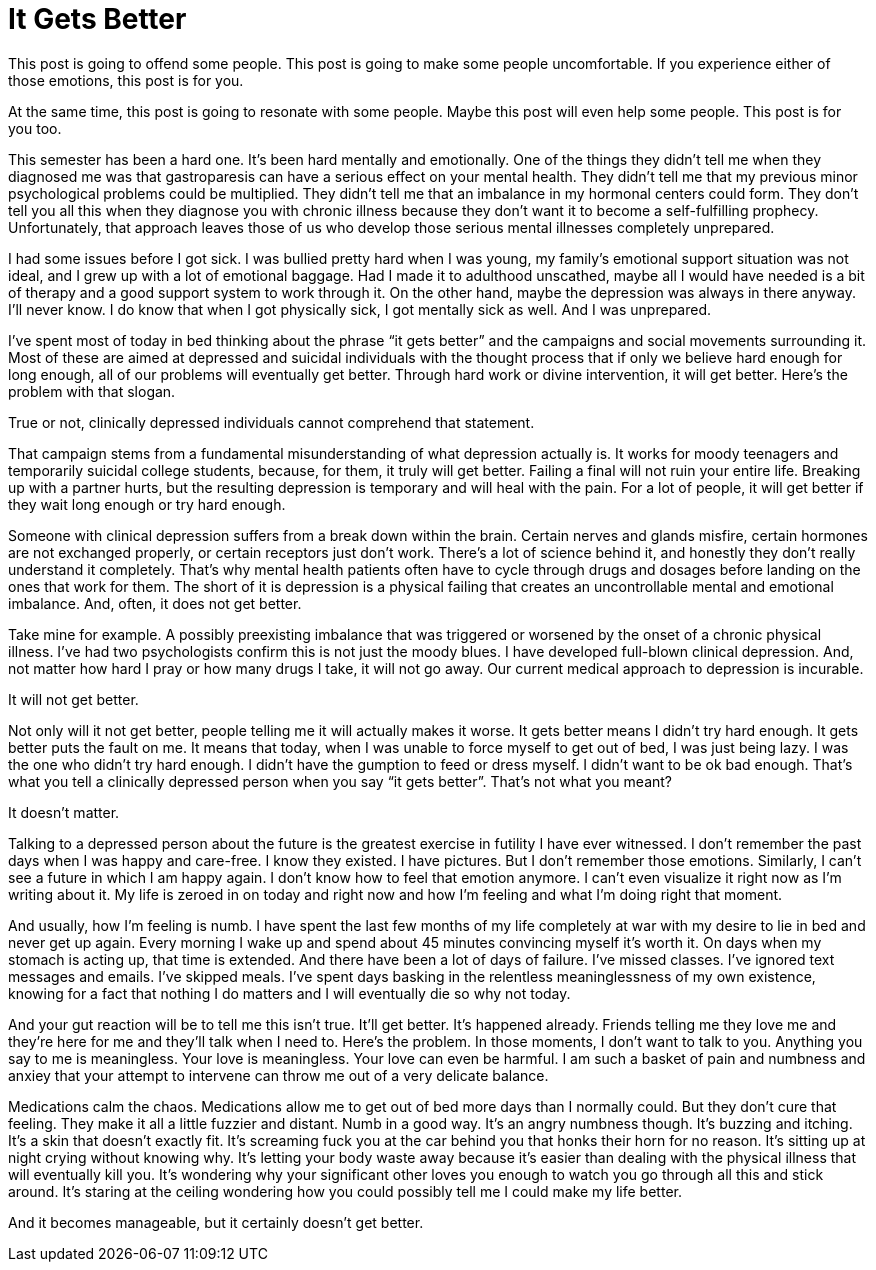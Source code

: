 = It Gets Better
:hp-tags: Mental Illness, Mental Health, Depression

This post is going to offend some people.  This post is going to make some people uncomfortable.  If you experience either of those emotions, this post is for you.

At the same time, this post is going to resonate with some people.  Maybe this post will even help some people.  This post is for you too.

This semester has been a hard one.  It’s been hard mentally and emotionally. One of the things they didn’t tell me when they diagnosed me was that gastroparesis can have a serious effect on your mental health.  They didn’t tell me that my previous minor psychological problems could be multiplied.  They didn’t tell me that an imbalance in my hormonal centers could form.  They don’t tell you all this when they diagnose you with chronic illness because they don’t want it to become a self-fulfilling prophecy.  Unfortunately, that approach leaves those of us who develop those serious mental illnesses completely unprepared.

I had some issues before I got sick.  I was bullied pretty hard when I was young, my family’s emotional support situation was not ideal, and I grew up with a lot of emotional baggage.  Had I made it to adulthood unscathed, maybe all I would have needed is a bit of therapy and a good support system to work through it.  On the other hand, maybe the depression was always in there anyway.  I’ll never know.  I do know that when I got physically sick, I got mentally sick as well.  And I was unprepared.

I’ve spent most of today in bed thinking about the phrase “it gets better” and the campaigns and social movements surrounding it.  Most of these are aimed at depressed and suicidal individuals with the thought process that if only we believe hard enough for long enough, all of our problems will eventually get better.  Through hard work or divine intervention, it will get better.  Here’s the problem with that slogan.

True or not, clinically depressed individuals cannot comprehend that statement.

That campaign stems from a fundamental misunderstanding of what depression actually is.  It works for moody teenagers and temporarily suicidal college students, because, for them, it truly will get better.  Failing a final will not ruin your entire life.  Breaking up with a partner hurts, but the resulting depression is temporary and will heal with the pain.  For a lot of people, it will get better if they wait long enough or try hard enough.

Someone with clinical depression suffers from a break down within the brain.  Certain nerves and glands misfire, certain hormones are not exchanged properly, or certain receptors just don’t work.  There’s a lot of science behind it, and honestly they don’t really understand it completely.  That’s why mental health patients often have to cycle through drugs and dosages before landing on the ones that work for them.  The short of it is depression is a physical failing that creates an uncontrollable mental and emotional imbalance.  And, often, it does not get better.

Take mine for example.  A possibly preexisting imbalance that was triggered or worsened by the onset of a chronic physical illness.  I’ve had two psychologists confirm this is not just the moody blues.  I have developed full-blown clinical depression.  And, not matter how hard I pray or how many drugs I take, it will not go away.  Our current medical approach to depression is incurable.

It will not get better.

Not only will it not get better, people telling me it will actually makes it worse.  It gets better means I didn’t try hard enough.  It gets better puts the fault on me.  It means that today, when I was unable to force myself to get out of bed, I was just being lazy.  I was the one who didn’t try hard enough.  I didn’t have the gumption to feed or dress myself.  I didn’t want to be ok bad enough.  That’s what you tell a clinically depressed person when you say “it gets better”.  That’s not what you meant?  

It doesn’t matter.  

Talking to a depressed person about the future is the greatest exercise in futility I have ever witnessed.  I don’t remember the past days when I was happy and care-free.  I know they existed.  I have pictures.  But I don’t remember those emotions.  Similarly, I can’t see a future in which I am happy again.  I don’t know how to feel that emotion anymore.  I can’t even visualize it right now as I’m writing about it.  My life is zeroed in on today and right now and how I’m feeling and what I’m doing right that moment.

And usually, how I’m feeling is numb.  I have spent the last few months of my life completely at war with my desire to lie in bed and never get up again.  Every morning I wake up and spend about 45 minutes convincing myself it’s worth it.  On days when my stomach is acting up, that time is extended.  And there have been a lot of days of failure.  I’ve missed classes.  I’ve ignored text messages and emails.  I’ve skipped meals.  I’ve spent days basking in the relentless meaninglessness of my own existence, knowing for a fact that nothing I do matters and I will eventually die so why not today.

And your gut reaction will be to tell me this isn’t true.  It’ll get better.  It’s happened already.  Friends telling me they love me and they’re here for me and they’ll talk when I need to.  Here’s the problem.  In those moments, I don’t want to talk to you.  Anything you say to me is meaningless.  Your love is meaningless.  Your love can even be harmful.  I am such a basket of pain and numbness and anxiey that your attempt to intervene can throw me out of a very delicate balance.

Medications calm the chaos.  Medications allow me to get out of bed more days than I normally could.  But they don’t cure that feeling.  They make it all a little fuzzier and distant.  Numb in a good way.  It’s an angry numbness though.  It’s buzzing and itching.  It’s a skin that doesn’t exactly fit.  It’s screaming fuck you at the car behind you that honks their horn for no reason.  It’s sitting up at night crying without knowing why.  It’s letting your body waste away because it’s easier than dealing with the physical illness that will eventually kill you.  It’s wondering why your significant other loves you enough to watch you go through all this and stick around.  It’s staring at the ceiling wondering how you could possibly tell me I could make my life better.

And it becomes manageable, but it certainly doesn’t get better.
